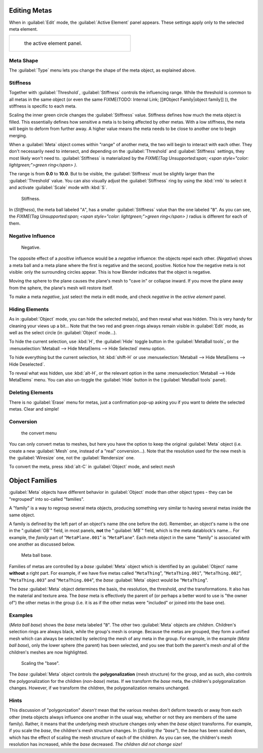 
Editing Metas
=============

When in :guilabel:`Edit` mode, the :guilabel:`Active Element` panel appears.
These settings apply only to the selected meta element.


+----------------------------------------------+
+.. figure:: /images/MetaPropertiesEditMode.jpg+
+   :width: 300px                              +
+   :figwidth: 300px                           +
+                                              +
+   the active element panel.                  +
+----------------------------------------------+


Meta Shape
----------

The :guilabel:`Type` menu lets you change the shape of the meta object, as explained above.


Stiffness
---------

Together with :guilabel:`Threshold`\ , :guilabel:`Stiffness` controls the influencing range. While the threshold is common to all metas in the same object (or even the same
FIXME(TODO: Internal Link;
[[#Object Family|object family]]
)), the stiffness is specific to each meta.

Scaling the inner green circle changes the :guilabel:`Stiffness` value.
Stiffness defines how much the meta object is filled.
This essentially defines how sensitive a meta is to being affected by other metas.
With a low stiffness, the meta will begin to deform from further away.
A higher value means the meta needs to be close to another one to begin merging.

When a :guilabel:`Meta` object comes within "range" of another meta,
the two will begin to interact with each other. They don't necessarily need to intersect,
and depending on the :guilabel:`Threshold` and :guilabel:`Stiffness` settings,
they most likely won't need to.
:guilabel:`Stiffness` is materialized by the
*FIXME(Tag Unsupported:span;
<span style="color:
lightgreen;">green ring</span>
)*\ .


The range is from **0.0** to **10.0**\ . But to be visible,
the :guilabel:`Stiffness` must be slightly larger than the :guilabel:`Threshold` value. You
can also visually adjust the :guilabel:`Stiffness` ring by using the :kbd:`rmb` to
select it and activate :guilabel:`Scale` mode with :kbd:`S`\ .


.. figure:: /images/MetaStiffness.jpg
   :width: 630px
   :figwidth: 630px

   Stiffness.


In (\ *Stiffness*\ ), the meta ball labeled "\ ``A``\ ",
has a smaller :guilabel:`Stiffness` value than the one labeled "\ ``B``\ ".
As you can see, the
*FIXME(Tag Unsupported:span;
<span style="color:
lightgreen;">green ring</span>
)* radius is different for each of them.


Negative Influence
------------------


.. figure:: /images/2.5_Manual-Part-II-MetaObject-Metaball-Negative-Ex.jpg
   :width: 630px
   :figwidth: 630px

   Negative.


The opposite effect of a *positive* influence would be a *negative* influence:
the objects repel each other. (\ *Negative*\ )
shows a meta ball and a meta plane where the first is negative and the second, positive.
Notice how the negative meta is not visible: only the surrounding circles appear.
This is how Blender indicates that the object is negative.

Moving the sphere to the plane causes the plane's mesh to "cave in" or collapse inward.
If you move the plane away from the sphere, the plane's mesh will restore itself.

To make a meta *negative*\ , just select the meta in edit mode,
and check *negative* in the *active element* panel.


Hiding Elements
---------------

As in :guilabel:`Object` mode, you can hide the selected meta(s),
and then reveal what was hidden. This is very handy for cleaning your views up a bit… Note
that the two red and green rings always remain visible in :guilabel:`Edit` mode,
as well as the select circle (in :guilabel:`Object` mode…).

To hide the current selection, use :kbd:`H`\ ,
the :guilabel:`Hide` toggle button in the :guilabel:`MetaBall tools`\ ,
or the :menuselection:`Metaball --> Hide MetaElems --> Hide Selected` menu option.

To hide everything but the current selection,
hit :kbd:`shift-H` or use :menuselection:`Metaball --> Hide MetaElems --> Hide Deselected`\ .

To reveal what was hidden, use :kbd:`alt-H`\ ,
or the relevant option in the same :menuselection:`Metaball --> Hide MetaElems` menu.
You can also un-toggle the :guilabel:`Hide` button in the (\ :guilabel:`MetaBall tools` panel).


Deleting Elements
-----------------

There is no :guilabel:`Erase` menu for metas,
just a confirmation pop-up asking you if you want to delete the selected metas.
Clear and simple!


Conversion
----------


.. figure:: /images/MetaConvertToMesh.jpg
   :width: 300px
   :figwidth: 300px

   the convert menu


You can only convert metas to meshes,
but here you have the option to keep the original :guilabel:`Meta` object (i.e.
create a new :guilabel:`Mesh` one, instead of a "real" conversion…).
Note that the resolution used for the new mesh is the :guilabel:`Wiresize` one,
not the :guilabel:`Rendersize` one.

To convert the meta, press :kbd:`alt-C` in :guilabel:`Object` mode, and select *mesh*


Object Families
===============

:guilabel:`Meta` objects have different behavior in :guilabel:`Object` mode than other object types - they can be "regrouped" into so-called "families".

A "family" is a way to regroup several meta objects,
producing something very similar to having several metas inside the same object.

A family is defined by the left part of an object's name (the one before the dot). Remember,
an object's name is the one in the "\ :guilabel:`OB`\ " field, in most panels,
**not** the "\ :guilabel:`MB`\ " field, which is the meta datablock's name… For example,
the *family* part of "\ ``MetaPlane.001``\ " is "\ ``MetaPlane``\ ".
Each meta object in the same "family" is associated with one another as discussed below.


.. figure:: /images/2.5_Manual-Part-II-MetaObject-Base-Ex.jpg
   :width: 300px
   :figwidth: 300px

   Meta ball base.


Families of metas are controlled by a *base* :guilabel:`Meta` object which is identified by
an :guilabel:`Object` name **without** a right part. For example,
if we have five metas called "\ ``MetaThing``\ ", "\ ``MetaThing.001``\ ",
"\ ``MetaThing.002``\ ", "\ ``MetaThing.003``\ " and "\ ``MetaThing.004``\ ",
the *base* :guilabel:`Meta` object would be "\ ``MetaThing``\ ".

The *base* :guilabel:`Meta` object determines the basis, the resolution, the threshold,
*and* the transformations. It also has the material and texture area.
The *base* meta is effectively the parent of
(or perhaps a better word to use is "the owner of") the other metas in the group (i.e.
it is as if the other metas were "included" or joined into the base one).


Examples
--------

(\ *Meta ball base*\ ) shows the *base* meta labeled "\ ``B``\ ". The other two :guilabel:`Meta` objects are *children*\ . Children's selection rings are always black, while the group's mesh is orange. Because the metas are grouped, they form a unified mesh which can always be selected by selecting the mesh of any meta in the group. For example, in the example (\ *Meta ball base*\ ), only the lower sphere (the parent) has been selected, and you see that both the parent's mesh *and* all of the children's meshes are now highlighted.


.. figure:: /images/2.5_Manual-Part-II-MetaObject-Base-Scale-Ex.jpg
   :width: 300px
   :figwidth: 300px

   Scaling the "base".


The *base* :guilabel:`Meta` object controls the **polygonalization** (mesh structure)
for the group, and as such, also controls the polygonalization for the children (\ *non-base*\ )
metas. If we transform the *base* meta, the children's polygonalization changes. However,
if we transform the children, the polygonalization remains unchanged.


Hints
-----

This discussion of "polygonization" *doesn't* mean that the various meshes don't deform
towards or away from each other (meta objects always influence one another in the usual way,
whether or not they are members of the same family). Rather,
it means that the underlying mesh structure changes only when the *base* object transforms.
For example, if you scale the *base*\ , the children's mesh structure changes. In
(\ *Scaling the "base"*\ ), the *base* has been scaled down,
which has the effect of scaling the mesh structure of each of the children. As you can see,
the children's mesh resolution has increased, while the *base* decreased.
*The children did not change size!*


